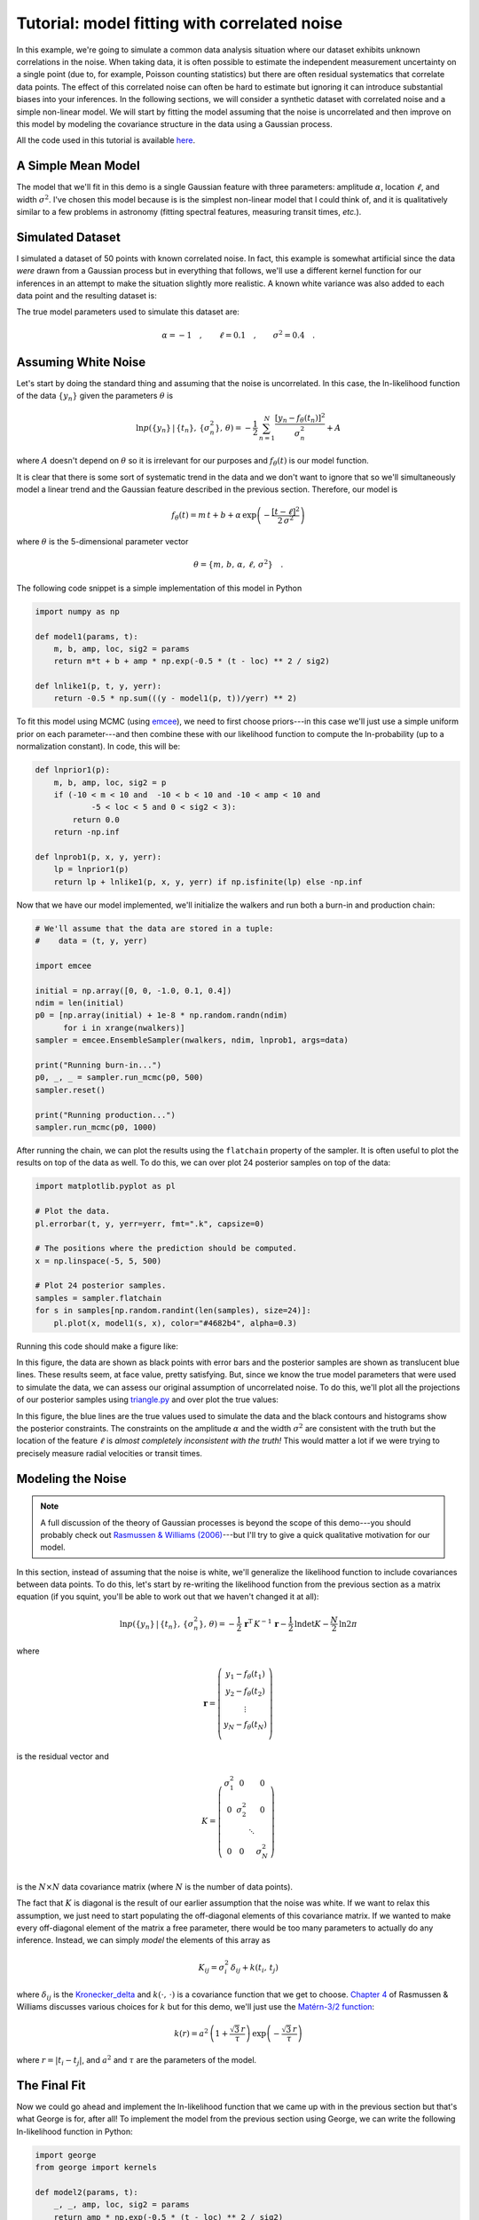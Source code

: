 .. _model:

Tutorial: model fitting with correlated noise
=============================================

In this example, we're going to simulate a common data analysis situation
where our dataset exhibits unknown correlations in the noise.
When taking data, it is often possible to estimate the independent measurement
uncertainty on a single point (due to, for example, Poisson counting
statistics) but there are often residual systematics that correlate data
points.
The effect of this correlated noise can often be hard to estimate but ignoring
it can introduce substantial biases into your inferences.
In the following sections, we will consider a synthetic dataset with
correlated noise and a simple non-linear model.
We will start by fitting the model assuming that the noise is uncorrelated and
then improve on this model by modeling the covariance structure in the data
using a Gaussian process.

All the code used in this tutorial is available `here
<https://github.com/dfm/george/blob/master/docs/_code/model.py>`_.


A Simple Mean Model
-------------------

The model that we'll fit in this demo is a single Gaussian feature with three
parameters: amplitude :math:`\alpha`, location :math:`\ell`, and width
:math:`\sigma^2`.
I've chosen this model because is is the simplest non-linear model that I
could think of, and it is qualitatively similar to a few problems in astronomy
(fitting spectral features, measuring transit times, *etc.*).


Simulated Dataset
-----------------

I simulated a dataset of 50 points with known correlated noise.
In fact, this example is somewhat artificial since the data *were* drawn from
a Gaussian process but in everything that follows, we'll use a different
kernel function for our inferences in an attempt to make the situation
slightly more realistic.
A known white variance was also added to each data point and the resulting
dataset is:

.. image:: ../_static/model/data.png

The true model parameters used to simulate this dataset are:

.. math::

    \alpha = -1\quad, \quad\quad
    \ell = 0.1\quad, \quad\quad
    \sigma^2 = 0.4\quad.


Assuming White Noise
--------------------

Let's start by doing the standard thing and assuming that the noise is
uncorrelated.
In this case, the ln-likelihood function of the data :math:`\{y_n\}` given the
parameters :math:`\theta` is

.. math::

    \ln p(\{y_n\}\,|\,\{t_n\},\,\{\sigma_n^2\},\,\theta) =
        -\frac{1}{2}\,\sum_{n=1}^N \frac{[y_n - f_\theta(t_n)]^2}{\sigma_n^2}
        + A

where :math:`A` doesn't depend on :math:`\theta` so it is irrelevant for our
purposes and :math:`f_\theta(t)` is our model function.

It is clear that there is some sort of systematic trend in the data and we
don't want to ignore that so we'll simultaneously model a linear trend and the
Gaussian feature described in the previous section.
Therefore, our model is

.. math::

    f_\theta (t) = m\,t + b +
        \alpha\,\exp\left(-\frac{[t-\ell]^2}{2\,\sigma^2} \right)

where :math:`\theta` is the 5-dimensional parameter vector

.. math::

    \theta = \{ m,\,b,\,\alpha,\,\ell,\,\sigma^2 \} \quad.


The following code snippet is a simple implementation of this model in Python

.. code-block:: python

    import numpy as np

    def model1(params, t):
        m, b, amp, loc, sig2 = params
        return m*t + b + amp * np.exp(-0.5 * (t - loc) ** 2 / sig2)

    def lnlike1(p, t, y, yerr):
        return -0.5 * np.sum(((y - model1(p, t))/yerr) ** 2)

To fit this model using MCMC (using `emcee <http://dan.iel.fm/emcee>`_), we
need to first choose priors---in this case we'll just use a simple uniform
prior on each parameter---and then combine these with our likelihood function
to compute the ln-probability (up to a normalization constant).
In code, this will be:

.. code-block:: python

    def lnprior1(p):
        m, b, amp, loc, sig2 = p
        if (-10 < m < 10 and  -10 < b < 10 and -10 < amp < 10 and
                -5 < loc < 5 and 0 < sig2 < 3):
            return 0.0
        return -np.inf

    def lnprob1(p, x, y, yerr):
        lp = lnprior1(p)
        return lp + lnlike1(p, x, y, yerr) if np.isfinite(lp) else -np.inf

Now that we have our model implemented, we'll initialize the walkers and run
both a burn-in and production chain:

.. code-block:: python

    # We'll assume that the data are stored in a tuple:
    #    data = (t, y, yerr)

    import emcee

    initial = np.array([0, 0, -1.0, 0.1, 0.4])
    ndim = len(initial)
    p0 = [np.array(initial) + 1e-8 * np.random.randn(ndim)
          for i in xrange(nwalkers)]
    sampler = emcee.EnsembleSampler(nwalkers, ndim, lnprob1, args=data)

    print("Running burn-in...")
    p0, _, _ = sampler.run_mcmc(p0, 500)
    sampler.reset()

    print("Running production...")
    sampler.run_mcmc(p0, 1000)

After running the chain, we can plot the results using the ``flatchain``
property of the sampler.
It is often useful to plot the results on top of the data as well.
To do this, we can over plot 24 posterior samples on top of the data:

.. code-block:: python

    import matplotlib.pyplot as pl

    # Plot the data.
    pl.errorbar(t, y, yerr=yerr, fmt=".k", capsize=0)

    # The positions where the prediction should be computed.
    x = np.linspace(-5, 5, 500)

    # Plot 24 posterior samples.
    samples = sampler.flatchain
    for s in samples[np.random.randint(len(samples), size=24)]:
        pl.plot(x, model1(s, x), color="#4682b4", alpha=0.3)

Running this code should make a figure like:

.. image:: ../_static/model/ind-results.png

In this figure, the data are shown as black points with error bars and the
posterior samples are shown as translucent blue lines.
These results seem, at face value, pretty satisfying.
But, since we know the true model parameters that were used to simulate the
data, we can assess our original assumption of uncorrelated noise.
To do this, we'll plot all the projections of our posterior samples using
`triangle.py <https://github.com/dfm/triangle.py>`_ and over plot the true
values:

.. image:: ../_static/model/ind-corner.png

In this figure, the blue lines are the true values used to simulate the data
and the black contours and histograms show the posterior constraints.
The constraints on the amplitude :math:`\alpha` and the width :math:`\sigma^2`
are consistent with the truth but the location of the feature :math:`\ell` is
*almost completely inconsistent with the truth!*
This would matter a lot if we were trying to precisely measure radial
velocities or transit times.


Modeling the Noise
------------------

.. note:: A full discussion of the theory of Gaussian processes is beyond the
    scope of this demo---you should probably check out `Rasmussen & Williams
    (2006) <http://www.gaussianprocess.org/gpml/>`_---but I'll try to give a
    quick qualitative motivation for our model.

In this section, instead of assuming that the noise is white, we'll generalize
the likelihood function to include covariances between data points.
To do this, let's start by re-writing the likelihood function from the
previous section as a matrix equation (if you squint, you'll be able to work
out that we haven't changed it at all):

.. math::

    \ln p(\{y_n\}\,|\,\{t_n\},\,\{\sigma_n^2\},\,\theta) =
        -\frac{1}{2}\,\boldsymbol{r}^\mathrm{T}\,K^{-1}\,\boldsymbol{r}
        -\frac{1}{2}\,\ln\det K - \frac{N}{2}\,\ln 2\pi

where

.. math::

    \boldsymbol{r} = \left ( \begin{array}{c}
        y_1 - f_\theta(t_1) \\
        y_2 - f_\theta(t_2) \\
        \vdots \\
        y_N - f_\theta(t_N) \\
    \end{array}\right)

is the residual vector and

.. math::

    K = \left ( \begin{array}{cccc}
        \sigma_1^2 & 0 & & 0 \\
        0 & \sigma_2^2 & & 0 \\
          & & \ddots & \\
        0 & 0 & & \sigma_N^2 \\
    \end{array}\right)

is the :math:`N \times N` data covariance matrix (where :math:`N` is the
number of data points).

The fact that :math:`K` is diagonal is the result of our earlier assumption
that the noise was white.
If we want to relax this assumption, we just need to start populating the
off-diagonal elements of this covariance matrix.
If we wanted to make every off-diagonal element of the matrix a free
parameter, there would be too many parameters to actually do any inference.
Instead, we can simply *model* the elements of this array as

.. math::

    K_{ij} = \sigma_i^2\,\delta_{ij} + k(t_i,\,t_j)

where :math:`\delta_{ij}` is the `Kronecker_delta
<http://en.wikipedia.org/wiki/Kronecker_delta>`_ and :math:`k(\cdot,\,\cdot)`
is a covariance function that we get to choose.
`Chapter 4 <http://www.gaussianprocess.org/gpml/chapters/RW4.pdf>`_ of
Rasmussen & Williams discusses various choices for :math:`k` but for this
demo, we'll just use the `Matérn-3/2 function
<http://en.wikipedia.org/wiki/Mat%C3%A9rn_covariance_function>`_:

.. math::

    k(r) = a^2 \, \left( 1+\frac{\sqrt{3}\,r}{\tau} \right)\,
                    \exp \left (-\frac{\sqrt{3}\,r}{\tau} \right )

where :math:`r = |t_i - t_j|`, and :math:`a^2` and :math:`\tau` are the
parameters of the model.


The Final Fit
-------------

Now we could go ahead and implement the ln-likelihood function that we came up
with in the previous section but that's what George is for, after all!
To implement the model from the previous section using George, we can write
the following ln-likelihood function in Python:

.. code-block:: python

    import george
    from george import kernels

    def model2(params, t):
        _, _, amp, loc, sig2 = params
        return amp * np.exp(-0.5 * (t - loc) ** 2 / sig2)

    def lnlike2(p, t, y, yerr):
        a, tau = np.exp(p[:2])
        gp = george.GP(a * kernels.Matern32Kernel(tau))
        gp.compute(t, yerr)
        return gp.lnlikelihood(y - model2(p, t))

    def lnprior2(p):
        lna, lntau, amp, loc, sig2 = p
        if (-5 < lna < 5 and  -5 < lntau < 5 and -10 < amp < 10 and
                -5 < loc < 5 and 0 < sig2 < 3):
            return 0.0
        return -np.inf

    def lnprob2(p, x, y, yerr):
        lp = lnprior2(p)
        return lp + lnlike2(p, x, y, yerr) if np.isfinite(lp) else -np.inf

As before, let's run MCMC on this model:

.. code-block:: python

    initial = np.array([0, 0, -1.0, 0.1, 0.4])
    ndim = len(initial)
    p0 = [np.array(initial) + 1e-8 * np.random.randn(ndim)
          for i in xrange(nwalkers)]
    sampler = emcee.EnsembleSampler(nwalkers, ndim, lnprob2, args=data)

    print("Running first burn-in...")
    p = p0[np.argmax(lnp)]
    sampler.reset()

    # Re-sample the walkers near the best walker from the previous burn-in.
    p0 = [p + 1e-8 * np.random.randn(ndim) for i in xrange(nwalkers)]
    p0, _, _ = sampler.run_mcmc(p0, 250)

    print("Running second burn-in...")
    p0, _, _ = sampler.run_mcmc(p0, 250)
    sampler.reset()

    print("Running production...")
    sampler.run_mcmc(p0, 1000)

You'll notice that this time I've run two burn-in phases where each one is
half the length of the burn-in from the previous example.
Before the second burn-in, I re-sample the positions of the walkers in a tiny
ball around the position of the best walker in the previous run.
I found that this re-sampling step was useful because otherwise some of the
walkers started in a bad part of parameter space and took a while to converge
to something reasonable.

The plotting code for the results for this model is similar to the code in the
previous section.
First, we can plot the posterior samples on top of the data:

.. code-block:: python

    # Plot the data.
    pl.errorbar(t, y, yerr=yerr, fmt=".k", capsize=0)

    # The positions where the prediction should be computed.
    x = np.linspace(-5, 5, 500)

    # Plot 24 posterior samples.
    samples = sampler.flatchain
    for s in samples[np.random.randint(len(samples), size=24)]:
        # Set up the GP for this sample.
        a, tau = np.exp(s[:2])
        gp = george.GP(a * kernels.Matern32Kernel(tau))
        gp.compute(t, yerr)

        # Compute the prediction conditioned on the observations and plot it.
        m = gp.sample_conditional(y - model2(s, t), x) + model(s, x)
        pl.plot(x, m, color="#4682b4", alpha=0.3)

This code should produce a figure like:

.. image:: ../_static/model/gp-results.png

The code for the corner plot is identical to the previous one.
Running that should give the following marginalized constraints:

.. image:: ../_static/model/gp-corner.png

It is clear from this figure that the constraints obtained when modeling the
noise are less precise (the error bars are larger) but more accurate (less
biased).
